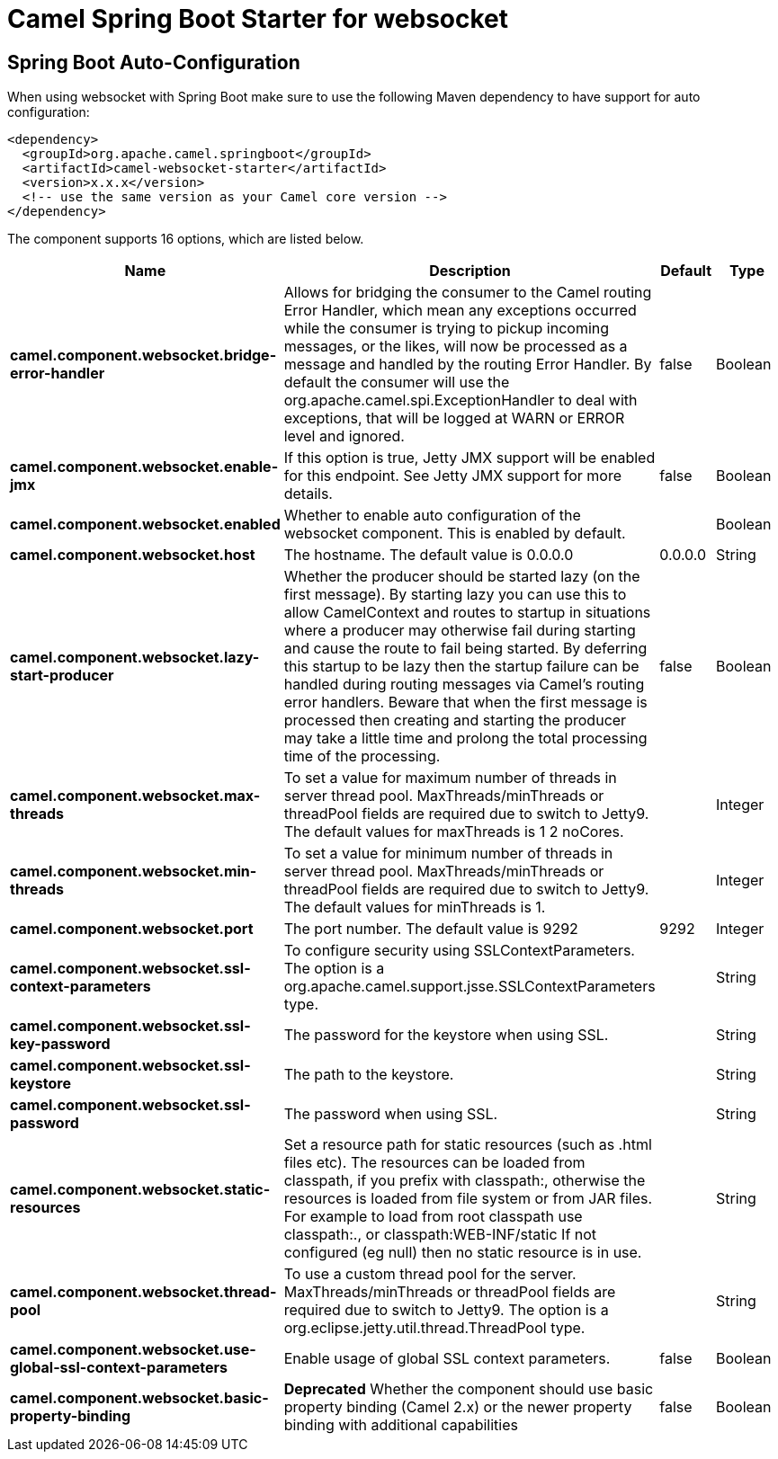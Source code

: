 // spring-boot-auto-configure options: START
:page-partial:
:doctitle: Camel Spring Boot Starter for websocket

== Spring Boot Auto-Configuration

When using websocket with Spring Boot make sure to use the following Maven dependency to have support for auto configuration:

[source,xml]
----
<dependency>
  <groupId>org.apache.camel.springboot</groupId>
  <artifactId>camel-websocket-starter</artifactId>
  <version>x.x.x</version>
  <!-- use the same version as your Camel core version -->
</dependency>
----


The component supports 16 options, which are listed below.



[width="100%",cols="2,5,^1,2",options="header"]
|===
| Name | Description | Default | Type
| *camel.component.websocket.bridge-error-handler* | Allows for bridging the consumer to the Camel routing Error Handler, which mean any exceptions occurred while the consumer is trying to pickup incoming messages, or the likes, will now be processed as a message and handled by the routing Error Handler. By default the consumer will use the org.apache.camel.spi.ExceptionHandler to deal with exceptions, that will be logged at WARN or ERROR level and ignored. | false | Boolean
| *camel.component.websocket.enable-jmx* | If this option is true, Jetty JMX support will be enabled for this endpoint. See Jetty JMX support for more details. | false | Boolean
| *camel.component.websocket.enabled* | Whether to enable auto configuration of the websocket component. This is enabled by default. |  | Boolean
| *camel.component.websocket.host* | The hostname. The default value is 0.0.0.0 | 0.0.0.0 | String
| *camel.component.websocket.lazy-start-producer* | Whether the producer should be started lazy (on the first message). By starting lazy you can use this to allow CamelContext and routes to startup in situations where a producer may otherwise fail during starting and cause the route to fail being started. By deferring this startup to be lazy then the startup failure can be handled during routing messages via Camel's routing error handlers. Beware that when the first message is processed then creating and starting the producer may take a little time and prolong the total processing time of the processing. | false | Boolean
| *camel.component.websocket.max-threads* | To set a value for maximum number of threads in server thread pool. MaxThreads/minThreads or threadPool fields are required due to switch to Jetty9. The default values for maxThreads is 1 2 noCores. |  | Integer
| *camel.component.websocket.min-threads* | To set a value for minimum number of threads in server thread pool. MaxThreads/minThreads or threadPool fields are required due to switch to Jetty9. The default values for minThreads is 1. |  | Integer
| *camel.component.websocket.port* | The port number. The default value is 9292 | 9292 | Integer
| *camel.component.websocket.ssl-context-parameters* | To configure security using SSLContextParameters. The option is a org.apache.camel.support.jsse.SSLContextParameters type. |  | String
| *camel.component.websocket.ssl-key-password* | The password for the keystore when using SSL. |  | String
| *camel.component.websocket.ssl-keystore* | The path to the keystore. |  | String
| *camel.component.websocket.ssl-password* | The password when using SSL. |  | String
| *camel.component.websocket.static-resources* | Set a resource path for static resources (such as .html files etc). The resources can be loaded from classpath, if you prefix with classpath:, otherwise the resources is loaded from file system or from JAR files. For example to load from root classpath use classpath:., or classpath:WEB-INF/static If not configured (eg null) then no static resource is in use. |  | String
| *camel.component.websocket.thread-pool* | To use a custom thread pool for the server. MaxThreads/minThreads or threadPool fields are required due to switch to Jetty9. The option is a org.eclipse.jetty.util.thread.ThreadPool type. |  | String
| *camel.component.websocket.use-global-ssl-context-parameters* | Enable usage of global SSL context parameters. | false | Boolean
| *camel.component.websocket.basic-property-binding* | *Deprecated* Whether the component should use basic property binding (Camel 2.x) or the newer property binding with additional capabilities | false | Boolean
|===
// spring-boot-auto-configure options: END
